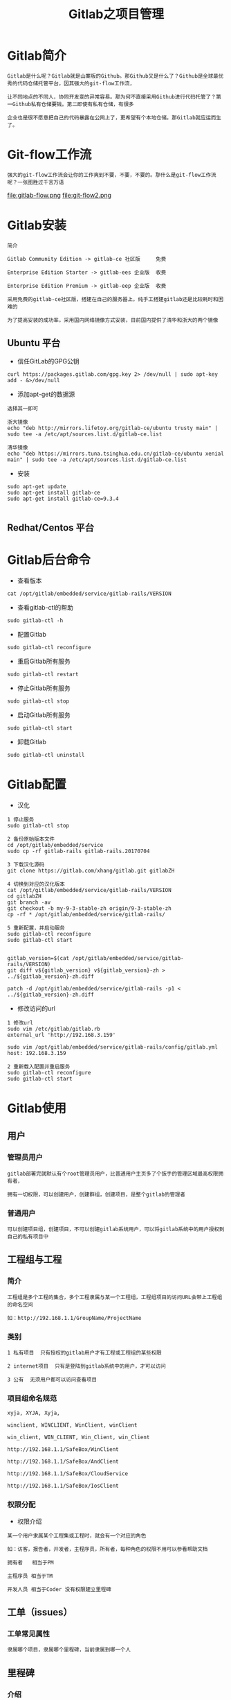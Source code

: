 #+TITLE: Gitlab之项目管理
#+HTML_HEAD: <link rel="stylesheet" type="text/css" href="../style/org-worg.css"/>

* Gitlab简介
#+BEGIN_EXAMPLE
Gitlab是什么呢？Gitlab就是山寨版的Github。那Github又是什么了？Github是全球最优秀的代码仓储托管平台，因其强大的git-flow工作流，

让不同地点的不同人，协同开发变的异常容易。那为何不直接采用Github进行代码托管了？第一Github私有仓储要钱。第二即使有私有仓储，有很多

企业也是很不愿意把自己的代码暴露在公网上了，更希望有个本地仓储。那Gitlab就应运而生了。
#+END_EXAMPLE


* Git-flow工作流
#+BEGIN_EXAMPLE
强大的git-flow工作流会让你的工作爽到不要，不要，不要的。那什么是git-flow工作流呢？一张图胜过千言万语
#+END_EXAMPLE

file:gitlab-flow.png
file:git-flow2.png


* Gitlab安装
#+BEGIN_EXAMPLE
简介

Gitlab Community Edition -> gitlab-ce 社区版     免费

Enterprise Edition Starter -> gitlab-ees 企业版  收费

Enterprise Edition Premium -> gitlab-eep 企业版  收费

采用免费的gitlab-ce社区版，搭建在自己的服务器上，纯手工搭建gitlab还是比较耗时和困难的

为了提高安装的成功率，采用国内网络镜像方式安装，目前国内提供了清华和浙大的两个镜像
#+END_EXAMPLE

** Ubuntu 平台
+ 信任GitLab的GPG公钥
#+BEGIN_EXAMPLE
curl https://packages.gitlab.com/gpg.key 2> /dev/null | sudo apt-key add - &>/dev/null
#+END_EXAMPLE

+ 添加apt-get的数据源
#+BEGIN_EXAMPLE
选择其一即可

浙大镜像
echo "deb http://mirrors.lifetoy.org/gitlab-ce/ubuntu trusty main" | sudo tee -a /etc/apt/sources.list.d/gitlab-ce.list

清华镜像
echo "deb https://mirrors.tuna.tsinghua.edu.cn/gitlab-ce/ubuntu xenial main" | sudo tee -a /etc/apt/sources.list.d/gitlab-ce.list
#+END_EXAMPLE

+ 安装
#+BEGIN_EXAMPLE
sudo apt-get update
sudo apt-get install gitlab-ce
sudo apt-get install gitlab-ce=9.3.4

#+END_EXAMPLE


** Redhat/Centos 平台


* Gitlab后台命令
+ 查看版本
#+BEGIN_EXAMPLE
cat /opt/gitlab/embedded/service/gitlab-rails/VERSION
#+END_EXAMPLE

+ 查看gitlab-ctl的帮助
#+BEGIN_EXAMPLE
sudo gitlab-ctl -h
#+END_EXAMPLE

+ 配置Gitlab
#+BEGIN_EXAMPLE
sudo gitlab-ctl reconfigure
#+END_EXAMPLE

+ 重启Gitlab所有服务
#+BEGIN_EXAMPLE
sudo gitlab-ctl restart
#+END_EXAMPLE

+ 停止Gitlab所有服务
#+BEGIN_EXAMPLE
sudo gitlab-ctl stop
#+END_EXAMPLE

+ 启动Gitlab所有服务
#+BEGIN_EXAMPLE
sudo gitlab-ctl start
#+END_EXAMPLE

+ 卸载Gitlab
#+BEGIN_EXAMPLE
sudo gitlab-ctl uninstall
#+END_EXAMPLE


* Gitlab配置
+ 汉化
#+BEGIN_EXAMPLE
1 停止服务
sudo gitlab-ctl stop

2 备份原始版本文件
cd /opt/gitlab/embedded/service
sudo cp -rf gitlab-rails gitlab-rails.20170704

3 下载汉化源码
git clone https://gitlab.com/xhang/gitlab.git gitlabZH

4 切换到对应的汉化版本
cat /opt/gitlab/embedded/service/gitlab-rails/VERSION
cd gitlabZH
git branch -av
git checkout -b my-9-3-stable-zh origin/9-3-stable-zh 
cp -rf * /opt/gitlab/embedded/service/gitlab-rails/

5 重新配置，并启动服务
sudo gitlab-ctl reconfigure
sudo gitlab-ctl start


gitlab_version=$(cat /opt/gitlab/embedded/service/gitlab-rails/VERSION)
git diff v${gitlab_version} v${gitlab_version}-zh > ../${gitlab_version}-zh.diff

patch -d /opt/gitlab/embedded/service/gitlab-rails -p1 < ../${gitlab_version}-zh.diff
#+END_EXAMPLE

+ 修改访问的url
#+BEGIN_EXAMPLE
1 修改url
sudo vim /etc/gitlab/gitlab.rb
external_url 'http://192.168.3.159'

sudo vim /opt/gitlab/embedded/service/gitlab-rails/config/gitlab.yml
host: 192.168.3.159

2 重新载入配置并重启服务
sudo gitlab-ctl reconfigure
sudo gitlab-ctl start
#+END_EXAMPLE


* Gitlab使用
** 用户
*** 管理员用户
#+BEGIN_EXAMPLE
gitlab部署完就默认有个root管理员用户，比普通用户主页多了个扳手的管理区域最高权限拥有者，

拥有一切权限，可以创建用户，创建群组，创建项目，是整个gitlab的管理者
#+END_EXAMPLE

*** 普通用户
#+BEGIN_EXAMPLE
可以创建项目组，创建项目，不可以创建gitlab系统用户，可以将gitlab系统中的用户授权到自己的私有项目中
#+END_EXAMPLE


** 工程组与工程
*** 简介
#+BEGIN_EXAMPLE
工程组是多个工程的集合，多个工程隶属与某一个工程组，工程组项目的访问URL会带上工程组的命名空间

如：http://192.168.1.1/GroupName/ProjectName
#+END_EXAMPLE


*** 类别
#+BEGIN_EXAMPLE
1 私有项目  只有授权的gitlab用户才有工程或工程组的某些权限
  
2 internet项目  只有是登陆到gitlab系统中的用户，才可以访问

3 公有  无须用户都可以访问查看项目
#+END_EXAMPLE


*** 项目组命名规范
#+BEGIN_EXAMPLE
xyja, XYJA, Xyja, 

winclient, WINCLIENT, WinClient, winClient 

win_client, WIN_CLIENT, Win_Client, win_Client 

http://192.168.1.1/SafeBox/WinClient

http://192.168.1.1/SafeBox/AndClient

http://192.168.1.1/SafeBox/CloudService 

http://192.168.1.1/SafeBox/IosClient
#+END_EXAMPLE


*** 权限分配
+ 权限介绍
#+BEGIN_EXAMPLE
某一个用户隶属某个工程集或工程时，就会有一个对应的角色

如：访客，报告者，开发者，主程序员，所有者，每种角色的权限不用可以参看帮助文档

拥有者   相当于PM

主程序员 相当于TM

开发人员 相当于Coder 没有权限建立里程碑
#+END_EXAMPLE


** 工单（issues）
*** 工单常见属性
#+BEGIN_EXAMPLE
隶属哪个项目，隶属哪个里程碑，当前隶属到哪一个人
#+END_EXAMPLE


** 里程碑
*** 介绍
#+BEGIN_EXAMPLE
将每个issues工单进行更加细致的种类划分，便于管理
#+END_EXAMPLE


*** 种类划分
#+BEGIN_EXAMPLE
研发        : 预研 + 开发 + bug
Pretech    : 预研，存在未知因素
Block      : 因为某些原因某项任务进行不下去
Task       : 开发，无任何风险
Bug        : bug
#+END_EXAMPLE


* git-flow演示


** 建立用户
#+BEGIN_EXAMPLE
系统中新建三个用户，准备规划到具体项目中的角色，分别为pm，coder，tester
#+END_EXAMPLE
+ pm
#+BEGIN_EXAMPLE
项目组的所有者，具有有整个git工程的最高权限
#+END_EXAMPLE

+ coder
#+BEGIN_EXAMPLE
项目组的开发人员，git工程的master主分支没有提交权限
#+END_EXAMPLE

+ tester
#+BEGIN_EXAMPLE
项目组的测试人员，git工程的没有查看代码的权限，可以有提交issue的权限
#+END_EXAMPLE



** pm建立工程组
+ pm用户发起项目
#+BEGIN_EXAMPLE
新建私有建项组SafeBox

SafeBox组下建立WinClient工程

SafeBox组下建立AndClient工程

SafeBox组下建立CloudService工程

#+END_EXAMPLE

+ 分配coder用户角色
#+BEGIN_EXAMPLE
分配coder为项目组的 开发人员 角色
#+END_EXAMPLE

+ 分配tester用户角色
#+BEGIN_EXAMPLE
分配coder用户为项目组的 访客（类似测试人员） 角色
#+END_EXAMPLE



** 建立里程碑
#+BEGIN_EXAMPLE
名字不能超过8个字符
#+END_EXAMPLE
+ Task
#+BEGIN_EXAMPLE
工程组或工程的日常开发任务集
#+END_EXAMPLE

+ Bug
#+BEGIN_EXAMPLE
工程组或工程的Bug集
#+END_EXAMPLE

+ Pretech
#+BEGIN_EXAMPLE
工程组或工程的预研技术任务集
#+END_EXAMPLE



** git多分支开发流
+ 简介
#+BEGIN_EXAMPLE

issue工单发起(项目组的任何成员) ->pm(评审完下发到具体开发人员) ->coder（编码单元测试完成）->提交到自己的分支 ->

issue转向到pm并向pm发起合并代码请求 ->pm审查并合并代码 ->(ci自动化集成)自动部署到测试环境 ->issue转到tester ->测试完成 ->关闭issue

->部署到生产环境
#+END_EXAMPLE

+ pm
#+BEGIN_EXAMPLE
pm本身是一个coder，同时也是一个leader,
关注整个项目所有未关闭的工单
#+END_EXAMPLE

+ coder&tester&其它
#+BEGIN_EXAMPLE
只关注我名下的工单
#+END_EXAMPLE


* Gitlab模板
** issues模板
#+BEGIN_EXAMPLE
mkdir ProjectName/.gitlab/issue_templates/
touch bug.md
#+END_EXAMPLE


** 看板其实是issues的另外一种展现方式
